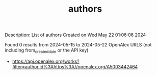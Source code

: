 #+TITLE: authors
Description: List of authors
Created on Wed May 22 01:06:06 2024

Found 0 results from 2024-05-15 to 2024-05-22
OpenAlex URLS (not including from_created_date or the API key)
- [[https://api.openalex.org/works?filter=author.id%3Ahttps%3A//openalex.org/A5003442464]]


